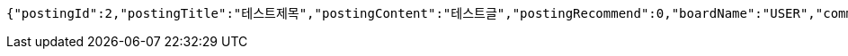 [source,options="nowrap"]
----
{"postingId":2,"postingTitle":"테스트제목","postingContent":"테스트글","postingRecommend":0,"boardName":"USER","commentsSet":[],"user":null,"createAt":"2019-05-14T15:14:02.703","updateAt":"2019-05-14T15:14:02.703","developer":"ingue","_links":{"self":{"href":"http://localhost:8080/api/postings/2"},"query-postings":{"href":"http://localhost:8080/api/postings"},"update-postings":{"href":"http://localhost:8080/api/postings/2"}}}
----